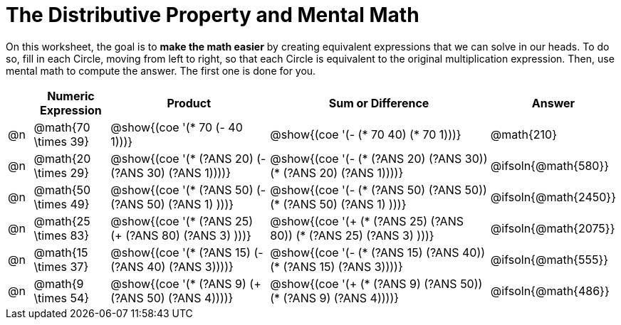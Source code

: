 = The Distributive Property and Mental Math

On this worksheet, the goal is to *make the math easier* by creating equivalent expressions that we can solve in our heads. To do so, fill in each Circle, moving from left to right, so that each Circle is equivalent to the original multiplication expression. Then, use mental math to compute the answer. The first one is done for you.

++++
<style>
div.circleevalsexp { width: auto; }
</style>
++++


[.FillVerticalSpace,cols=".^1a,^.^3a,^.^7a,^.^10a,^.^2a", stripes="none", options="header"]
|===
|	 | Numeric Expression | Product | Sum or Difference | Answer

| @n
| @math{70 \times 39}
| @show{(coe '(* 70 (- 40 1)))}
| @show{(coe '(- (* 70 40) (* 70 1)))}
| @math{210}

| @n
| @math{20 \times 29}
| @show{(coe '(* (?ANS 20) (- (?ANS 30) (?ANS 1))))}
| @show{(coe '(- (* (?ANS 20) (?ANS 30)) (* (?ANS 20) (?ANS 1))))}
| @ifsoln{@math{580}}

| @n
| @math{50 \times 49}
| @show{(coe '(* (?ANS 50) (- (?ANS 50) (?ANS 1) )))}
| @show{(coe '(- (* (?ANS 50) (?ANS 50)) (* (?ANS 50) (?ANS 1) )))}
| @ifsoln{@math{2450}}

| @n
| @math{25 \times 83}
| @show{(coe '(* (?ANS 25) (+ (?ANS 80) (?ANS 3) )))}
| @show{(coe '(+ (* (?ANS 25)  (?ANS 80)) (* (?ANS 25) (?ANS 3) )))}
| @ifsoln{@math{2075}}

| @n
| @math{15 \times 37}
| @show{(coe '(* (?ANS 15) (- (?ANS 40) (?ANS 3))))}
| @show{(coe '(- (* (?ANS 15) (?ANS 40)) (* (?ANS 15) (?ANS 3))))}
| @ifsoln{@math{555}}

| @n
| @math{9 \times 54}
| @show{(coe '(* (?ANS 9) (+ (?ANS 50) (?ANS 4))))}
| @show{(coe '(+ (* (?ANS 9) (?ANS 50)) (* (?ANS 9) (?ANS 4))))}
| @ifsoln{@math{486}}



|===
